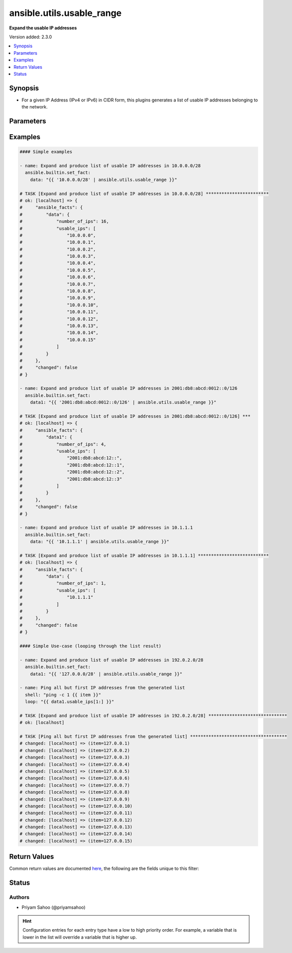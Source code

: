 .. _ansible.utils.usable_range_filter:


**************************
ansible.utils.usable_range
**************************

**Expand the usable IP addresses**


Version added: 2.3.0

.. contents::
   :local:
   :depth: 1


Synopsis
--------
- For a given IP Address (IPv4 or IPv6) in CIDR form, this plugins generates a list of usable IP addresses belonging to the network.




Parameters
----------

.. raw:: html

    <table  border=0 cellpadding=0 class="documentation-table">
        <tr>
            <th colspan="1">Parameter</th>
            <th>Choices/<font color="blue">Defaults</font></th>
                <th>Configuration</th>
            <th width="100%">Comments</th>
        </tr>
            <tr>
                <td colspan="1">
                    <div class="ansibleOptionAnchor" id="parameter-"></div>
                    <b>ip</b>
                    <a class="ansibleOptionLink" href="#parameter-" title="Permalink to this option"></a>
                    <div style="font-size: small">
                        <span style="color: purple">string</span>
                         / <span style="color: red">required</span>
                    </div>
                </td>
                <td>
                </td>
                    <td>
                    </td>
                <td>
                        <div>A string that represents an IP address of network in CIDR form</div>
                        <div>{&#x27;For example&#x27;: [&#x27;10.0.0.0/24&#x27;, &#x27;2001:db8:abcd:0012::0/124&#x27;]}</div>
                </td>
            </tr>
    </table>
    <br/>




Examples
--------

.. code-block:: yaml

    #### Simple examples

    - name: Expand and produce list of usable IP addresses in 10.0.0.0/28
      ansible.builtin.set_fact:
        data: "{{ '10.0.0.0/28' | ansible.utils.usable_range }}"

    # TASK [Expand and produce list of usable IP addresses in 10.0.0.0/28] ************************
    # ok: [localhost] => {
    #     "ansible_facts": {
    #         "data": {
    #             "number_of_ips": 16,
    #             "usable_ips": [
    #                 "10.0.0.0",
    #                 "10.0.0.1",
    #                 "10.0.0.2",
    #                 "10.0.0.3",
    #                 "10.0.0.4",
    #                 "10.0.0.5",
    #                 "10.0.0.6",
    #                 "10.0.0.7",
    #                 "10.0.0.8",
    #                 "10.0.0.9",
    #                 "10.0.0.10",
    #                 "10.0.0.11",
    #                 "10.0.0.12",
    #                 "10.0.0.13",
    #                 "10.0.0.14",
    #                 "10.0.0.15"
    #             ]
    #         }
    #     },
    #     "changed": false
    # }

    - name: Expand and produce list of usable IP addresses in 2001:db8:abcd:0012::0/126
      ansible.builtin.set_fact:
        data1: "{{ '2001:db8:abcd:0012::0/126' | ansible.utils.usable_range }}"

    # TASK [Expand and produce list of usable IP addresses in 2001:db8:abcd:0012::0/126] ***
    # ok: [localhost] => {
    #     "ansible_facts": {
    #         "data1": {
    #             "number_of_ips": 4,
    #             "usable_ips": [
    #                 "2001:db8:abcd:12::",
    #                 "2001:db8:abcd:12::1",
    #                 "2001:db8:abcd:12::2",
    #                 "2001:db8:abcd:12::3"
    #             ]
    #         }
    #     },
    #     "changed": false
    # }

    - name: Expand and produce list of usable IP addresses in 10.1.1.1
      ansible.builtin.set_fact:
        data: "{{ '10.1.1.1' | ansible.utils.usable_range }}"

    # TASK [Expand and produce list of usable IP addresses in 10.1.1.1] ***************************
    # ok: [localhost] => {
    #     "ansible_facts": {
    #         "data": {
    #             "number_of_ips": 1,
    #             "usable_ips": [
    #                 "10.1.1.1"
    #             ]
    #         }
    #     },
    #     "changed": false
    # }

    #### Simple Use-case (looping through the list result)

    - name: Expand and produce list of usable IP addresses in 192.0.2.0/28
      ansible.builtin.set_fact:
        data1: "{{ '127.0.0.0/28' | ansible.utils.usable_range }}"

    - name: Ping all but first IP addresses from the generated list
      shell: "ping -c 1 {{ item }}"
      loop: "{{ data1.usable_ips[1:] }}"

    # TASK [Expand and produce list of usable IP addresses in 192.0.2.0/28] ******************************
    # ok: [localhost]

    # TASK [Ping all but first IP addresses from the generated list] *************************************
    # changed: [localhost] => (item=127.0.0.1)
    # changed: [localhost] => (item=127.0.0.2)
    # changed: [localhost] => (item=127.0.0.3)
    # changed: [localhost] => (item=127.0.0.4)
    # changed: [localhost] => (item=127.0.0.5)
    # changed: [localhost] => (item=127.0.0.6)
    # changed: [localhost] => (item=127.0.0.7)
    # changed: [localhost] => (item=127.0.0.8)
    # changed: [localhost] => (item=127.0.0.9)
    # changed: [localhost] => (item=127.0.0.10)
    # changed: [localhost] => (item=127.0.0.11)
    # changed: [localhost] => (item=127.0.0.12)
    # changed: [localhost] => (item=127.0.0.13)
    # changed: [localhost] => (item=127.0.0.14)
    # changed: [localhost] => (item=127.0.0.15)



Return Values
-------------
Common return values are documented `here <https://docs.ansible.com/ansible/latest/reference_appendices/common_return_values.html#common-return-values>`_, the following are the fields unique to this filter:

.. raw:: html

    <table border=0 cellpadding=0 class="documentation-table">
        <tr>
            <th colspan="1">Key</th>
            <th>Returned</th>
            <th width="100%">Description</th>
        </tr>
            <tr>
                <td colspan="1">
                    <div class="ansibleOptionAnchor" id="return-"></div>
                    <b>data</b>
                    <a class="ansibleOptionLink" href="#return-" title="Permalink to this return value"></a>
                    <div style="font-size: small">
                      <span style="color: purple">-</span>
                    </div>
                </td>
                <td></td>
                <td>
                            <div>Total number of usable IP addresses under the key <code>number_of_ips</code></div>
                            <div>List of usable IP addresses under the key <code>usable_ips</code></div>
                    <br/>
                </td>
            </tr>
    </table>
    <br/><br/>


Status
------


Authors
~~~~~~~

- Priyam Sahoo (@priyamsahoo)


.. hint::
    Configuration entries for each entry type have a low to high priority order. For example, a variable that is lower in the list will override a variable that is higher up.
